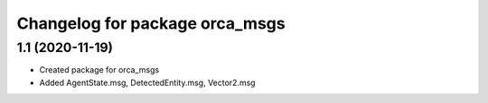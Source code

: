 ^^^^^^^^^^^^^^^^^^^^^^^^^^^^^^^^^^^
Changelog for package orca_msgs
^^^^^^^^^^^^^^^^^^^^^^^^^^^^^^^^^^^

1.1 (2020-11-19)
-------------------
* Created package for orca_msgs
* Added AgentState.msg, DetectedEntity.msg, Vector2.msg





